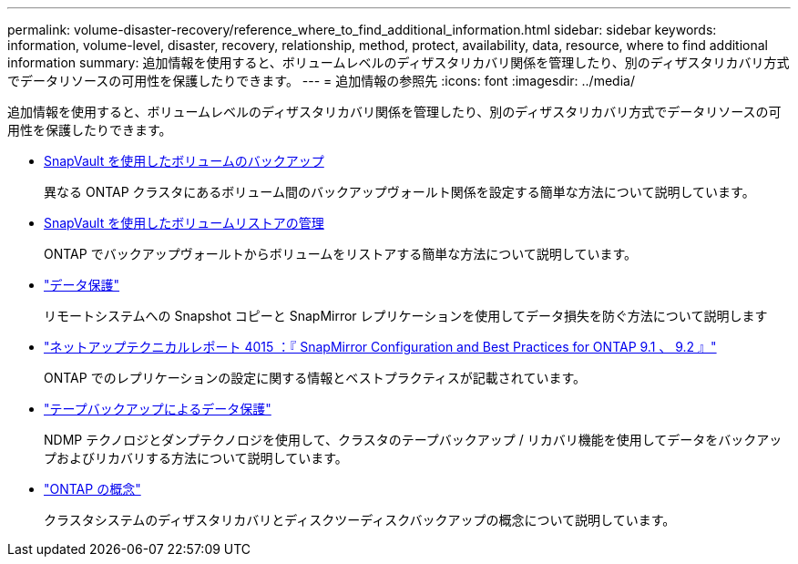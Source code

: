 ---
permalink: volume-disaster-recovery/reference_where_to_find_additional_information.html 
sidebar: sidebar 
keywords: information, volume-level, disaster, recovery, relationship, method, protect, availability, data, resource, where to find additional information 
summary: 追加情報を使用すると、ボリュームレベルのディザスタリカバリ関係を管理したり、別のディザスタリカバリ方式でデータリソースの可用性を保護したりできます。 
---
= 追加情報の参照先
:icons: font
:imagesdir: ../media/


[role="lead"]
追加情報を使用すると、ボリュームレベルのディザスタリカバリ関係を管理したり、別のディザスタリカバリ方式でデータリソースの可用性を保護したりできます。

* xref:../volume-backup-snapvault/index.html[SnapVault を使用したボリュームのバックアップ]
+
異なる ONTAP クラスタにあるボリューム間のバックアップヴォールト関係を設定する簡単な方法について説明しています。

* xref:../volume-restore-snapvault/index.html[SnapVault を使用したボリュームリストアの管理]
+
ONTAP でバックアップヴォールトからボリュームをリストアする簡単な方法について説明しています。

* https://docs.netapp.com/us-en/ontap/data-protection/index.html["データ保護"^]
+
リモートシステムへの Snapshot コピーと SnapMirror レプリケーションを使用してデータ損失を防ぐ方法について説明します

* http://www.netapp.com/us/media/tr-4015.pdf["ネットアップテクニカルレポート 4015 ：『 SnapMirror Configuration and Best Practices for ONTAP 9.1 、 9.2 』"^]
+
ONTAP でのレプリケーションの設定に関する情報とベストプラクティスが記載されています。

* https://docs.netapp.com/us-en/ontap/tape-backup/index.html["テープバックアップによるデータ保護"^]
+
NDMP テクノロジとダンプテクノロジを使用して、クラスタのテープバックアップ / リカバリ機能を使用してデータをバックアップおよびリカバリする方法について説明しています。

* https://docs.netapp.com/us-en/ontap/concepts/index.html["ONTAP の概念"^]
+
クラスタシステムのディザスタリカバリとディスクツーディスクバックアップの概念について説明しています。


